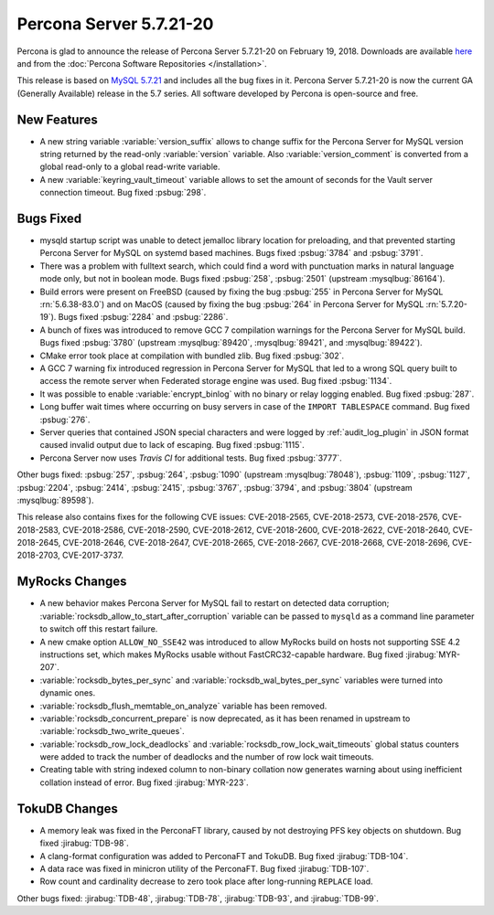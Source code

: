 .. rn:: 5.7.21-20

========================
Percona Server 5.7.21-20
========================

Percona is glad to announce the release of Percona Server 5.7.21-20
on February 19, 2018. Downloads are available `here
<http://www.percona.com/downloads/Percona-Server-5.7/Percona-Server-5.7.21-20/>`_
and from the :doc:`Percona Software Repositories </installation>`.

This release is based on `MySQL 5.7.21
<http://dev.mysql.com/doc/relnotes/mysql/5.7/en/news-5-7-21.html>`_
and includes all the bug fixes in it.
Percona Server 5.7.21-20 is now the current GA (Generally Available) release
in the 5.7 series. All software developed by Percona is open-source and free.

New Features
============

* A new string variable :variable:`version_suffix` allows to change suffix
  for the Percona Server for MySQL version string returned by the read-only
  :variable:`version` variable. Also :variable:`version_comment` is converted
  from a global read-only to a global read-write variable.

* A new :variable:`keyring_vault_timeout` variable allows to set the amount
  of seconds for the Vault server connection timeout. Bug fixed :psbug:`298`.

Bugs Fixed
==========

* mysqld startup script was unable to detect jemalloc library location for
  preloading, and that prevented starting Percona Server for MySQL on systemd based
  machines. Bugs fixed :psbug:`3784` and :psbug:`3791`.

* There was a problem with fulltext search, which could find a word with
  punctuation marks in natural language mode only, but not in boolean mode.
  Bugs fixed :psbug:`258`, :psbug:`2501` (upstream :mysqlbug:`86164`).

* Build errors were present on FreeBSD (caused by fixing the bug
  :psbug:`255` in Percona Server for MySQL :rn:`5.6.38-83.0`) and on MacOS (caused
  by fixing the bug :psbug:`264` in Percona Server for MySQL :rn:`5.7.20-19`). Bugs
  fixed :psbug:`2284` and :psbug:`2286`.

* A bunch of fixes was introduced to remove GCC 7 compilation warnings for
  the Percona Server for MySQL build. Bugs fixed :psbug:`3780` (upstream
  :mysqlbug:`89420`, :mysqlbug:`89421`, and :mysqlbug:`89422`).

* CMake error took place at compilation with bundled zlib. Bug fixed
  :psbug:`302`.

* A GCC 7 warning fix introduced regression in Percona Server for MySQL that led to
  a wrong SQL query built to access the remote server when Federated storage
  engine was used. Bug fixed :psbug:`1134`.

* It was possible to enable :variable:`encrypt_binlog` with no binary or relay
  logging enabled. Bug fixed :psbug:`287`.

* Long buffer wait times where occurring on busy servers in case of the
  ``IMPORT TABLESPACE`` command. Bug fixed :psbug:`276`.

* Server queries that contained JSON special characters and were logged by
  :ref:`audit_log_plugin` in JSON format caused invalid output due to lack of
  escaping. Bug fixed :psbug:`1115`.

* Percona Server now uses *Travis CI*  for additional tests. Bug fixed
  :psbug:`3777`.

Other bugs fixed: :psbug:`257`, :psbug:`264`, :psbug:`1090`
(upstream :mysqlbug:`78048`), :psbug:`1109`, :psbug:`1127`, :psbug:`2204`,
:psbug:`2414`, :psbug:`2415`, :psbug:`3767`, :psbug:`3794`, and :psbug:`3804`
(upstream :mysqlbug:`89598`).

This release also contains fixes for the following CVE issues: CVE-2018-2565,
CVE-2018-2573, CVE-2018-2576, CVE-2018-2583, CVE-2018-2586, CVE-2018-2590,
CVE-2018-2612, CVE-2018-2600, CVE-2018-2622, CVE-2018-2640, CVE-2018-2645,
CVE-2018-2646, CVE-2018-2647, CVE-2018-2665, CVE-2018-2667, CVE-2018-2668,
CVE-2018-2696, CVE-2018-2703, CVE-2017-3737.

MyRocks Changes
===============

* A new behavior makes Percona Server for MySQL fail to restart on detected data
  corruption; :variable:`rocksdb_allow_to_start_after_corruption` variable can
  be passed to ``mysqld`` as a command line parameter to switch off this
  restart failure.

* A new cmake option ``ALLOW_NO_SSE42`` was introduced to allow MyRocks build
  on hosts not supporting SSE 4.2 instructions set, which makes MyRocks usable
  without FastCRC32-capable hardware. Bug fixed :jirabug:`MYR-207`.

* :variable:`rocksdb_bytes_per_sync` and :variable:`rocksdb_wal_bytes_per_sync`
  variables were turned into dynamic ones.

* :variable:`rocksdb_flush_memtable_on_analyze` variable has been removed.

* :variable:`rocksdb_concurrent_prepare` is now deprecated, as it has been
  renamed in upstream to :variable:`rocksdb_two_write_queues`.

* :variable:`rocksdb_row_lock_deadlocks` and
  :variable:`rocksdb_row_lock_wait_timeouts` global status counters were added
  to track the number of deadlocks and the number of row lock wait timeouts.

* Creating table with string indexed column to non-binary collation now
  generates warning about using inefficient collation instead of error. Bug
  fixed :jirabug:`MYR-223`.

TokuDB Changes
===============

* A memory leak was fixed in the PerconaFT library, caused by not destroying
  PFS key objects on shutdown. Bug fixed :jirabug:`TDB-98`.

* A clang-format configuration was added to PerconaFT and TokuDB. Bug fixed
  :jirabug:`TDB-104`.

* A data race was fixed in minicron utility of the PerconaFT. Bug fixed
  :jirabug:`TDB-107`.

* Row count and cardinality decrease to zero took place after long-running
  ``REPLACE`` load.

Other bugs fixed: :jirabug:`TDB-48`, :jirabug:`TDB-78`, :jirabug:`TDB-93`,
and :jirabug:`TDB-99`.


